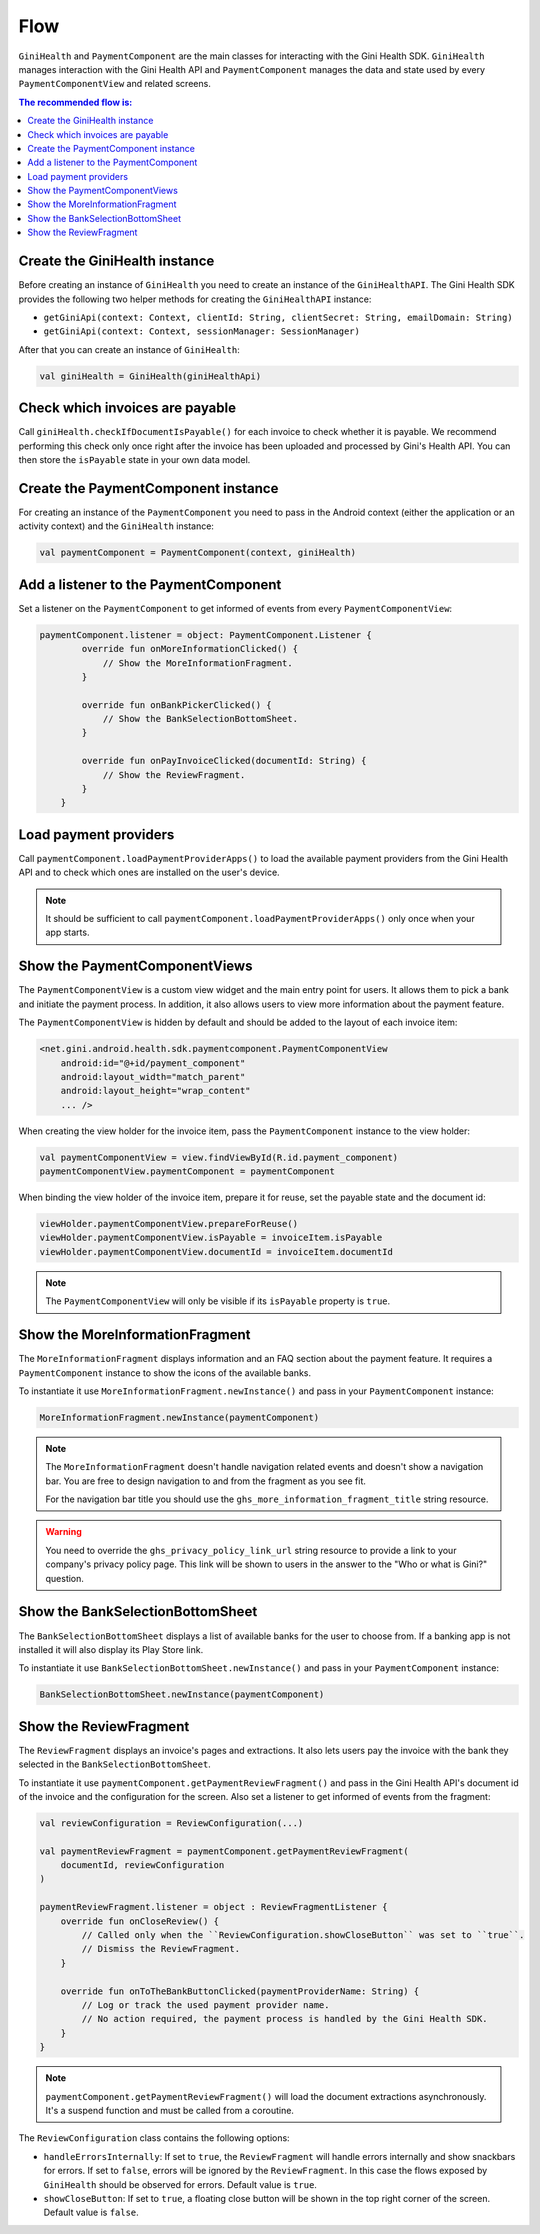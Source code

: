 Flow
====

``GiniHealth`` and ``PaymentComponent`` are the main classes for interacting with the Gini Health SDK. ``GiniHealth``
manages interaction with the Gini Health API and ``PaymentComponent`` manages the data and state used by every
``PaymentComponentView`` and related screens.

.. contents:: The recommended flow is:
   :local:

Create the GiniHealth instance
------------------------------

Before creating an instance of ``GiniHealth`` you need to create an instance of the ``GiniHealthAPI``. The Gini Health
SDK provides the following two helper methods for creating the  ``GiniHealthAPI`` instance:

* ``getGiniApi(context: Context, clientId: String, clientSecret: String, emailDomain: String)``
* ``getGiniApi(context: Context, sessionManager: SessionManager)``

After that you can create an instance of ``GiniHealth``:

.. code-block:: kotlin

    val giniHealth = GiniHealth(giniHealthApi)

Check which invoices are payable
--------------------------------

Call ``giniHealth.checkIfDocumentIsPayable()`` for each invoice to check whether it is payable. We recommend performing
this check only once right after the invoice has been uploaded and processed by Gini's Health API. You can then store
the ``isPayable`` state in your own data model.

Create the PaymentComponent instance
------------------------------------

For creating an instance of the ``PaymentComponent`` you need to pass in the Android context (either the application or
an activity context) and the ``GiniHealth`` instance:

.. code-block:: kotlin

    val paymentComponent = PaymentComponent(context, giniHealth)

Add a listener to the PaymentComponent
--------------------------------------

Set a listener on the ``PaymentComponent`` to get informed of events from every ``PaymentComponentView``:

.. code-block:: kotlin

    paymentComponent.listener = object: PaymentComponent.Listener {
            override fun onMoreInformationClicked() {
                // Show the MoreInformationFragment.
            }

            override fun onBankPickerClicked() {
                // Show the BankSelectionBottomSheet.
            }

            override fun onPayInvoiceClicked(documentId: String) {
                // Show the ReviewFragment.
            }
        }

Load payment providers
----------------------

Call ``paymentComponent.loadPaymentProviderApps()`` to load the available payment providers from the Gini Health API and
to check which ones are installed on the user's device.

.. note::

    It should be sufficient to call ``paymentComponent.loadPaymentProviderApps()`` only once when your app starts.

Show the PaymentComponentViews
------------------------------

The ``PaymentComponentView`` is a custom view widget and the main entry point for users. It allows them to pick a bank
and initiate the payment process. In addition, it also allows users to view more information about the payment feature.

The ``PaymentComponentView`` is hidden by default and should be added to the layout of each invoice item:

.. code-block:: xml

    <net.gini.android.health.sdk.paymentcomponent.PaymentComponentView
        android:id="@+id/payment_component"
        android:layout_width="match_parent"
        android:layout_height="wrap_content"
        ... />

When creating the view holder for the invoice item, pass the ``PaymentComponent`` instance to the view holder:

.. code-block:: kotlin

    val paymentComponentView = view.findViewById(R.id.payment_component)
    paymentComponentView.paymentComponent = paymentComponent

When binding the view holder of the invoice item, prepare it for reuse, set the payable state and the document id:

.. code-block:: kotlin

    viewHolder.paymentComponentView.prepareForReuse()
    viewHolder.paymentComponentView.isPayable = invoiceItem.isPayable
    viewHolder.paymentComponentView.documentId = invoiceItem.documentId

.. note::

    The ``PaymentComponentView`` will only be visible if its ``isPayable`` property is ``true``.

Show the MoreInformationFragment
--------------------------------

The ``MoreInformationFragment`` displays information and an FAQ section about the payment feature. It requires a
``PaymentComponent`` instance to show the icons of the available banks.

To instantiate it use ``MoreInformationFragment.newInstance()`` and pass in your ``PaymentComponent`` instance:

.. code-block:: kotlin

    MoreInformationFragment.newInstance(paymentComponent)

.. note::

    The ``MoreInformationFragment`` doesn't handle navigation related events and doesn't show a navigation bar. You are
    free to design navigation to and from the fragment as you see fit.
    
    For the navigation bar title you should use the ``ghs_more_information_fragment_title`` string resource.

.. warning::

    You need to override the ``ghs_privacy_policy_link_url`` string resource to provide a link to your company's privacy
    policy page. This link will be shown to users in the answer to the "Who or what is Gini?" question.

Show the BankSelectionBottomSheet
---------------------------------

The ``BankSelectionBottomSheet`` displays a list of available banks for the user to choose from. If a banking app is not
installed it will also display its Play Store link.

To instantiate it use ``BankSelectionBottomSheet.newInstance()`` and pass in your ``PaymentComponent`` instance:

.. code-block:: kotlin

    BankSelectionBottomSheet.newInstance(paymentComponent)


Show the ReviewFragment
-----------------------

The ``ReviewFragment`` displays an invoice's pages and extractions. It also lets users pay the invoice with the bank
they selected in the ``BankSelectionBottomSheet``.

To instantiate it use ``paymentComponent.getPaymentReviewFragment()`` and pass in the Gini Health API's document id of
the invoice and the configuration for the screen. Also set a listener to get informed of events from the fragment:

.. code-block:: kotlin

    val reviewConfiguration = ReviewConfiguration(...)

    val paymentReviewFragment = paymentComponent.getPaymentReviewFragment(
        documentId, reviewConfiguration
    )

    paymentReviewFragment.listener = object : ReviewFragmentListener {
        override fun onCloseReview() {
            // Called only when the ``ReviewConfiguration.showCloseButton`` was set to ``true``.
            // Dismiss the ReviewFragment.
        }

        override fun onToTheBankButtonClicked(paymentProviderName: String) {
            // Log or track the used payment provider name.
            // No action required, the payment process is handled by the Gini Health SDK.
        }
    }

.. note::

    ``paymentComponent.getPaymentReviewFragment()`` will load the document extractions asynchronously. It's a suspend
    function and must be called from a coroutine. 

The ``ReviewConfiguration`` class contains the following options:

- ``handleErrorsInternally``: If set to ``true``, the ``ReviewFragment`` will handle errors internally and show
  snackbars for errors. If set to ``false``, errors will be ignored by the ``ReviewFragment``. In this case the flows
  exposed by ``GiniHealth`` should be observed for errors. Default value is ``true``.
- ``showCloseButton``: If set to ``true``, a floating close button will be shown in the top right corner of the screen. Default value is ``false``.
